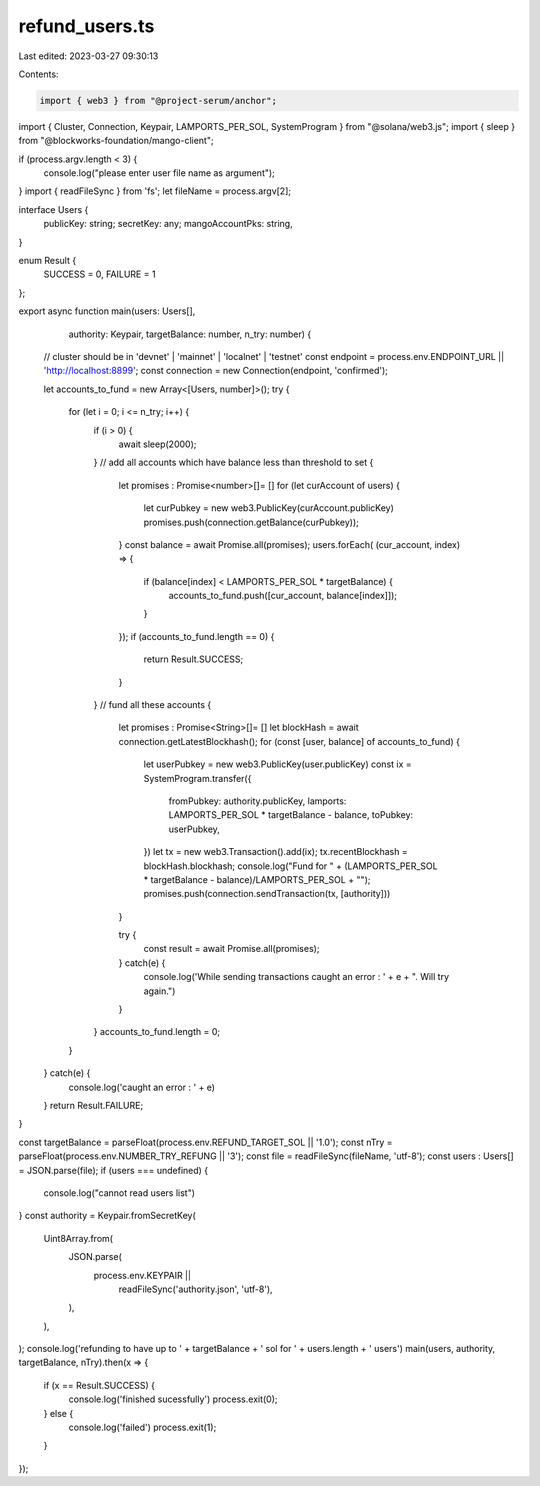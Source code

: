 refund_users.ts
===============

Last edited: 2023-03-27 09:30:13

Contents:

.. code-block:: ts

    import { web3 } from "@project-serum/anchor";
import { Cluster, Connection, Keypair, LAMPORTS_PER_SOL, SystemProgram } from "@solana/web3.js";
import { sleep } from "@blockworks-foundation/mango-client";

if (process.argv.length < 3) {
    console.log("please enter user file name as argument");
}
import { readFileSync }  from 'fs';
let fileName = process.argv[2];

interface Users {
    publicKey: string;
    secretKey: any;
    mangoAccountPks: string,
}

enum Result {
    SUCCESS = 0,
    FAILURE = 1
};


export async function main(users: Users[],
                           authority: Keypair,
                           targetBalance: number,
                           n_try: number) {
    // cluster should be in 'devnet' | 'mainnet' | 'localnet' | 'testnet'  
    const endpoint = process.env.ENDPOINT_URL || 'http://localhost:8899';
    const connection = new Connection(endpoint, 'confirmed');

    let accounts_to_fund = new Array<[Users, number]>();
    try {
        for (let i = 0; i <= n_try; i++) {
            if (i > 0) {
                await sleep(2000);
            }
            // add all accounts which have balance less than threshold to set
            {
                let promises : Promise<number>[]= []
                for (let curAccount of users) {
                    let curPubkey = new web3.PublicKey(curAccount.publicKey)
                    promises.push(connection.getBalance(curPubkey));
                }
                const balance = await Promise.all(promises);
                users.forEach( (cur_account, index) =>  {
                    if (balance[index] < LAMPORTS_PER_SOL * targetBalance) {
                        accounts_to_fund.push([cur_account, balance[index]]);
                    }
                });
                if (accounts_to_fund.length == 0) {
                    return Result.SUCCESS; 
                }
            }
            // fund all these accounts
            {
                let promises : Promise<String>[]= []
                let blockHash = await connection.getLatestBlockhash();
                for (const [user, balance] of accounts_to_fund) {
                    let userPubkey = new web3.PublicKey(user.publicKey)
                    const ix = SystemProgram.transfer({
                        fromPubkey: authority.publicKey,
                        lamports: LAMPORTS_PER_SOL * targetBalance - balance,
                        toPubkey: userPubkey,
                    })
                    let tx = new web3.Transaction().add(ix);
                    tx.recentBlockhash = blockHash.blockhash;
                    console.log("Fund for " + (LAMPORTS_PER_SOL * targetBalance - balance)/LAMPORTS_PER_SOL + "");
                    promises.push(connection.sendTransaction(tx, [authority]))
                }

                try {
                    const result = await Promise.all(promises);
                } catch(e) {
                    console.log('While sending transactions caught an error : ' + e + ". Will try again.")
                }
            }
            accounts_to_fund.length = 0;
        }
    } catch(e) {
        console.log('caught an error : ' + e)
    }
    return Result.FAILURE;
}


const targetBalance = parseFloat(process.env.REFUND_TARGET_SOL || '1.0');
const nTry = parseFloat(process.env.NUMBER_TRY_REFUNG || '3');
const file = readFileSync(fileName, 'utf-8');
const users : Users[] = JSON.parse(file);
if (users === undefined) {
    console.log("cannot read users list")
}
const authority = Keypair.fromSecretKey(
    Uint8Array.from(
        JSON.parse(
            process.env.KEYPAIR ||
                readFileSync('authority.json', 'utf-8'),
        ),
    ),
);
console.log('refunding to have up to ' + targetBalance + ' sol for ' + users.length + ' users')
main(users, authority, targetBalance, nTry).then(x => {
    if (x == Result.SUCCESS) {
        console.log('finished sucessfully')
        process.exit(0);
    } else {
        console.log('failed')
        process.exit(1);
    }
});


